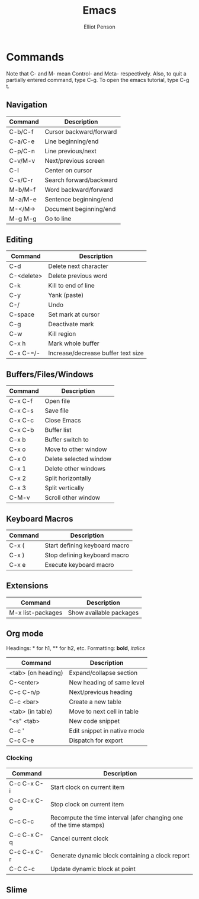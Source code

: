 #+TITLE: Emacs
#+AUTHOR: Elliot Penson

* Commands
  
  Note that C- and M- mean Control- and Meta- respectively. Also, to
  quit a partially entered command, type C-g. To open the emacs
  tutorial, type C-g t.
  
** Navigation
   
   | Command | Description             |
   |---------+-------------------------|
   | C-b/C-f | Cursor backward/forward |
   | C-a/C-e | Line beginning/end      |
   | C-p/C-n | Line previous/next      |
   | C-v/M-v | Next/previous screen    |
   | C-l     | Center on cursor        |
   | C-s/C-r | Search forward/backward |
   | M-b/M-f | Word backward/forward   |
   | M-a/M-e | Sentence beginning/end  |
   | M-</M-> | Document beginning/end  |
   | M-g M-g | Go to line              |
   
** Editing
   
   | Command    | Description                        |
   |------------+------------------------------------|
   | C-d        | Delete next character              |
   | C-<delete> | Delete previous word               |
   | C-k        | Kill to end of line                |
   | C-y        | Yank (paste)                       |
   | C-/        | Undo                               |
   | C-space    | Set mark at cursor                 |
   | C-g        | Deactivate mark                    |
   | C-w        | Kill region                        |
   | C-x h      | Mark whole buffer                  |
   | C-x C-=/-  | Increase/decrease buffer text size |
   
** Buffers/Files/Windows
   
   | Command | Description            |
   |---------+------------------------|
   | C-x C-f | Open file              |
   | C-x C-s | Save file              |
   | C-x C-c | Close Emacs            |
   | C-x C-b | Buffer list            |
   | C-x b   | Buffer switch to       |
   | C-x o   | Move to other window   |
   | C-x 0   | Delete selected window |
   | C-x 1   | Delete other windows   |
   | C-x 2   | Split horizontally     |
   | C-x 3   | Split vertically       |
   | C-M-v   | Scroll other window    |
   
** Keyboard Macros
   
   | Command | Description                   |
   |---------+-------------------------------|
   | C-x (   | Start defining keyboard macro |
   | C-x )   | Stop defining keyboard macro  |
   | C-x e   | Execute keyboard macro        |
   
** Extensions
   
   | Command           | Description             |
   |-------------------+-------------------------|
   | M-x list-packages | Show available packages |
   
** Org mode
   
   Headings: * for h1, ** for h2, etc.
   Formatting: *bold*, /italics/
   
   | Command            | Description                 |
   |--------------------+-----------------------------|
   | <tab> (on heading) | Expand/collapse section     |
   | C-<enter>          | New heading of same level   |
   | C-c C-n/p          | Next/previous heading       |
   | C-c <bar>          | Create a new table          |
   | <tab> (in table)   | Move to next cell in table  |
   | "<s" <tab>         | New code snippet            |
   | C-c '              | Edit snippet in native mode |
   | C-c C-e            | Dispatch for export         |
   
*** Clocking
    
    | Command     | Description                                                        |
    |-------------+--------------------------------------------------------------------|
    | C-c C-x C-i | Start clock on current item                                        |
    | C-c C-x C-o | Stop clock on current item                                         |
    | C-c C-c     | Recompute the time interval (afer changing one of the time stamps) |
    | C-c C-x C-q | Cancel current clock                                               |
    | C-c C-x C-r | Generate dynamic block containing a clock report                   |
    | C-C C-c     | Update dynamic block at point                                      |
    
** Slime
